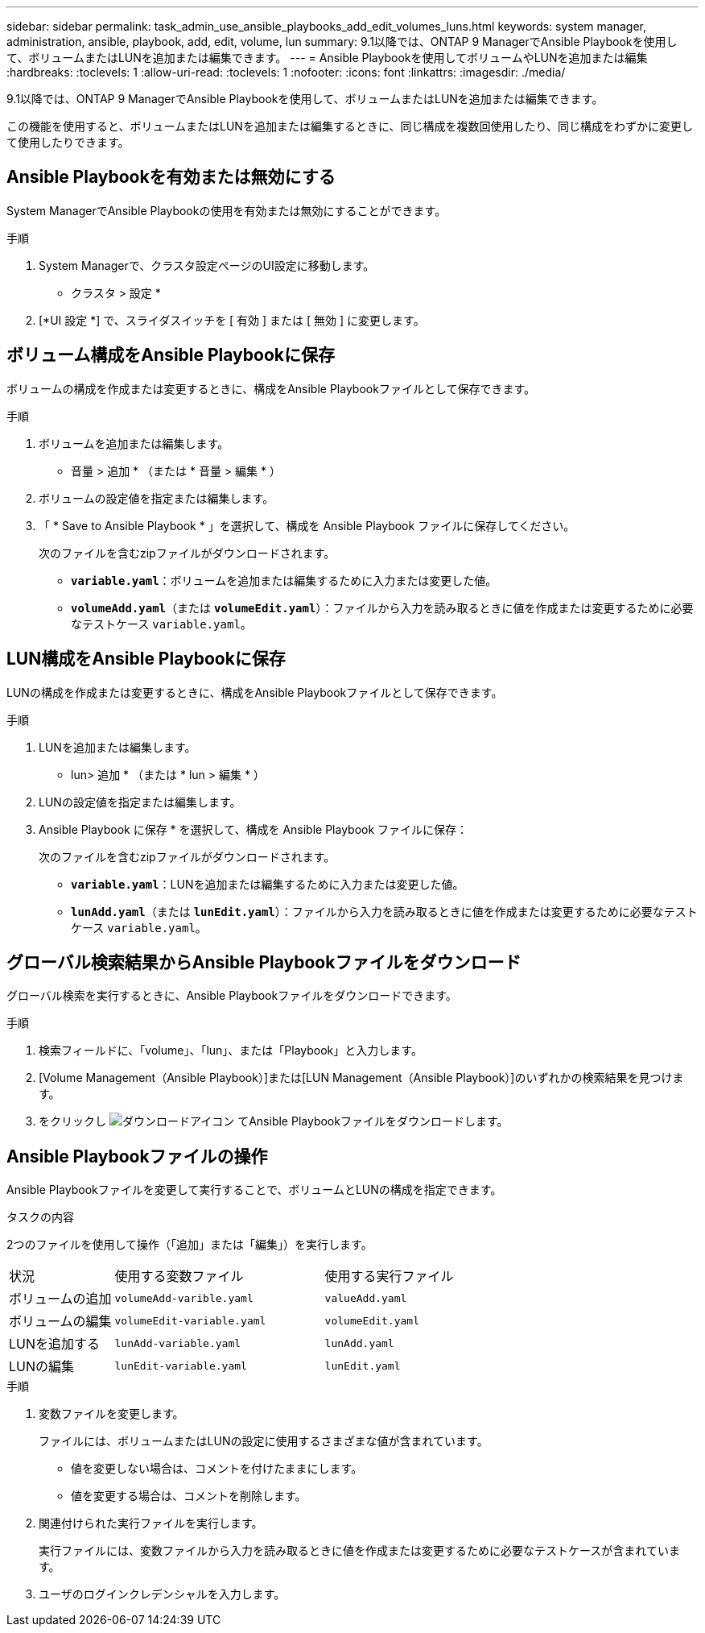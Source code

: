 ---
sidebar: sidebar 
permalink: task_admin_use_ansible_playbooks_add_edit_volumes_luns.html 
keywords: system manager, administration, ansible, playbook, add, edit, volume, lun 
summary: 9.1以降では、ONTAP 9 ManagerでAnsible Playbookを使用して、ボリュームまたはLUNを追加または編集できます。 
---
= Ansible Playbookを使用してボリュームやLUNを追加または編集
:hardbreaks:
:toclevels: 1
:allow-uri-read: 
:toclevels: 1
:nofooter: 
:icons: font
:linkattrs: 
:imagesdir: ./media/


[role="lead"]
9.1以降では、ONTAP 9 ManagerでAnsible Playbookを使用して、ボリュームまたはLUNを追加または編集できます。

この機能を使用すると、ボリュームまたはLUNを追加または編集するときに、同じ構成を複数回使用したり、同じ構成をわずかに変更して使用したりできます。



== Ansible Playbookを有効または無効にする

System ManagerでAnsible Playbookの使用を有効または無効にすることができます。

.手順
. System Managerで、クラスタ設定ページのUI設定に移動します。
+
* クラスタ > 設定 *

. [*UI 設定 *] で、スライダスイッチを [ 有効 ] または [ 無効 ] に変更します。




== ボリューム構成をAnsible Playbookに保存

ボリュームの構成を作成または変更するときに、構成をAnsible Playbookファイルとして保存できます。

.手順
. ボリュームを追加または編集します。
+
* 音量 > 追加 * （または * 音量 > 編集 * ）

. ボリュームの設定値を指定または編集します。
. 「 * Save to Ansible Playbook * 」を選択して、構成を Ansible Playbook ファイルに保存してください。
+
次のファイルを含むzipファイルがダウンロードされます。

+
** `*variable.yaml*`：ボリュームを追加または編集するために入力または変更した値。
** `*volumeAdd.yaml*`（または `*volumeEdit.yaml*`）：ファイルから入力を読み取るときに値を作成または変更するために必要なテストケース `variable.yaml`。






== LUN構成をAnsible Playbookに保存

LUNの構成を作成または変更するときに、構成をAnsible Playbookファイルとして保存できます。

.手順
. LUNを追加または編集します。
+
* lun> 追加 * （または * lun > 編集 * ）

. LUNの設定値を指定または編集します。
. Ansible Playbook に保存 * を選択して、構成を Ansible Playbook ファイルに保存：
+
次のファイルを含むzipファイルがダウンロードされます。

+
** `*variable.yaml*`：LUNを追加または編集するために入力または変更した値。
** `*lunAdd.yaml*`（または `*lunEdit.yaml*`）：ファイルから入力を読み取るときに値を作成または変更するために必要なテストケース `variable.yaml`。






== グローバル検索結果からAnsible Playbookファイルをダウンロード

グローバル検索を実行するときに、Ansible Playbookファイルをダウンロードできます。

.手順
. 検索フィールドに、「volume」、「lun」、または「Playbook」と入力します。
. [Volume Management（Ansible Playbook）]または[LUN Management（Ansible Playbook）]のいずれかの検索結果を見つけます。
. をクリックし image:icon_download.gif["ダウンロードアイコン"] てAnsible Playbookファイルをダウンロードします。




== Ansible Playbookファイルの操作

Ansible Playbookファイルを変更して実行することで、ボリュームとLUNの構成を指定できます。

.タスクの内容
2つのファイルを使用して操作（「追加」または「編集」）を実行します。

[cols="20,40,40"]
|===


| 状況 | 使用する変数ファイル | 使用する実行ファイル 


| ボリュームの追加 | `volumeAdd-varible.yaml` | `valueAdd.yaml` 


| ボリュームの編集 | `volumeEdit-variable.yaml` | `volumeEdit.yaml` 


| LUNを追加する | `lunAdd-variable.yaml` | `lunAdd.yaml` 


| LUNの編集 | `lunEdit-variable.yaml` | `lunEdit.yaml` 
|===
.手順
. 変数ファイルを変更します。
+
ファイルには、ボリュームまたはLUNの設定に使用するさまざまな値が含まれています。

+
** 値を変更しない場合は、コメントを付けたままにします。
** 値を変更する場合は、コメントを削除します。


. 関連付けられた実行ファイルを実行します。
+
実行ファイルには、変数ファイルから入力を読み取るときに値を作成または変更するために必要なテストケースが含まれています。

. ユーザのログインクレデンシャルを入力します。

